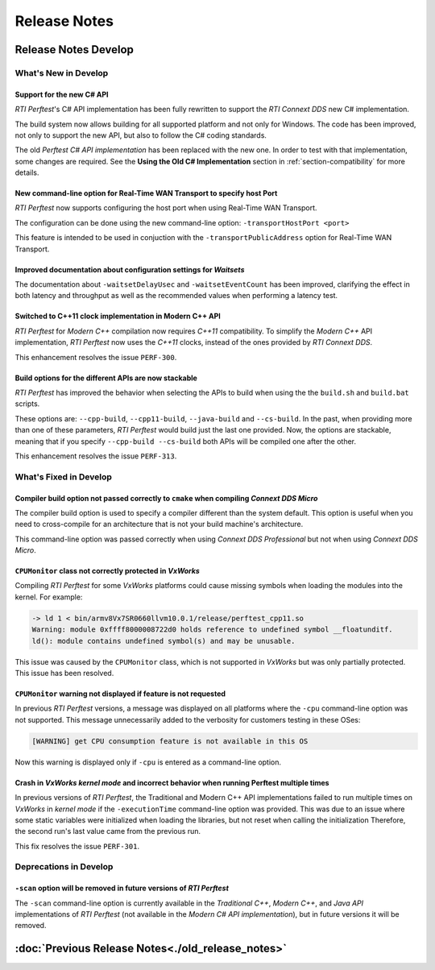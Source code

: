 .. _section-release_notes:

Release Notes
=============

.. raw:: html

    <p style="color:#004C97"; align="centerw"><strong>
    The New C# API is now supported in RTI Perftest! Check the performance improvements
    with respect to the old one! Also, a lot of new improvements and fixes to make
    Perftest even more stable, reliable and configurable.
    </strong></p>

Release Notes Develop
---------------------

What's New in Develop
~~~~~~~~~~~~~~~~~~~~~

Support for the new C# API |newTag|
+++++++++++++++++++++++++++++++++++

*RTI Perftest*'s C# API implementation has been fully rewritten
to support the *RTI Connext DDS* new C# implementation.

The build system now allows building for all supported platform and not only for Windows. The code
has been improved, not only to support the new API, but also to follow the C# coding standards.

The old *Perftest C# API implementation* has been replaced with the new one. In order to test with
that implementation, some changes are required. See the **Using the Old C# Implementation**
section in :ref:`section-compatibility` for more details.

New command-line option for Real-Time WAN Transport to specify host Port |enhancedTag|
++++++++++++++++++++++++++++++++++++++++++++++++++++++++++++++++++++++++++++++++++++++

*RTI Perftest* now supports configuring the host port when using Real-Time WAN Transport.

The configuration can be done using the new command-line option:
``-transportHostPort <port>``

This feature is intended to be used in conjuction with the
``-transportPublicAddress`` option for Real-Time WAN Transport.

Improved documentation about configuration settings for *Waitsets* |enhancedTag|
++++++++++++++++++++++++++++++++++++++++++++++++++++++++++++++++++++++++++++++++

The documentation about ``-waitsetDelayUsec`` and ``-waitsetEventCount`` has been
improved, clarifying the effect in both latency and throughput as well as the
recommended values when performing a latency test.

Switched to C++11 clock implementation in Modern C++ API |enhancedTag|
++++++++++++++++++++++++++++++++++++++++++++++++++++++++++++++++++++++

*RTI Perftest* for *Modern C++* compilation now requires *C++11* compatibility.
To simplify the *Modern C++* API implementation, *RTI Perftest* now uses the *C++11* clocks, instead
of the ones provided by *RTI Connext DDS*.

This enhancement resolves the issue ``PERF-300``.

Build options for the different APIs are now stackable |enhancedTag|
++++++++++++++++++++++++++++++++++++++++++++++++++++++++++++++++++++

*RTI Perftest* has improved the behavior when selecting the APIs to build when using the
the ``build.sh`` and ``build.bat`` scripts.

These options are: ``--cpp-build``, ``--cpp11-build``, ``--java-build`` and ``--cs-build``.
In the past, when providing more than one of these parameters, *RTI Perftest* would build
just the last one provided. Now, the options are stackable, meaning that if you specify
``--cpp-build --cs-build`` both APIs will be compiled one after the other.

This enhancement resolves the issue ``PERF-313``.

What's Fixed in Develop
~~~~~~~~~~~~~~~~~~~~~~~

Compiler build option not passed correctly to ``cmake`` when compiling *Connext DDS Micro* |fixedTag|
+++++++++++++++++++++++++++++++++++++++++++++++++++++++++++++++++++++++++++++++++++++++++++++++++++++

The compiler build option is used to specify a compiler different than the system
default. This option is useful when you need to cross-compile for an architecture
that is not your build machine's architecture.

This command-line option was passed correctly when using *Connext DDS Professional*
but not when using *Connext DDS Micro*.

``CPUMonitor`` class not correctly protected in *VxWorks* |fixedTag|
++++++++++++++++++++++++++++++++++++++++++++++++++++++++++++++++++++

Compiling *RTI Perftest* for some *VxWorks* platforms could cause missing symbols when
loading the modules into the kernel. For example:

.. code-block:: console

    -> ld 1 < bin/armv8Vx7SR0660llvm10.0.1/release/perftest_cpp11.so
    Warning: module 0xffff8000008722d0 holds reference to undefined symbol __floatunditf.
    ld(): module contains undefined symbol(s) and may be unusable.

This issue was caused by the ``CPUMonitor`` class, which is not supported in *VxWorks* but
was only partially protected. This issue has been resolved.

``CPUMonitor`` warning not displayed if feature is not requested |fixedTag|
+++++++++++++++++++++++++++++++++++++++++++++++++++++++++++++++++++++++++++

In previous *RTI Perftest* versions, a message was displayed on all platforms
where the ``-cpu`` command-line option was not supported. This message unnecessarily
added to the verbosity for customers testing in these OSes:

.. code-block:: console

    [WARNING] get CPU consumption feature is not available in this OS

Now this warning is displayed only if ``-cpu`` is entered as a command-line option.

Crash in *VxWorks kernel mode* and incorrect behavior when running Perftest multiple times |fixedTag|
+++++++++++++++++++++++++++++++++++++++++++++++++++++++++++++++++++++++++++++++++++++++++++++++++++++

In previous versions of *RTI Perftest*, the Traditional and Modern C++ API implementations
failed to run multiple times on *VxWorks* in *kernel mode* if the ``-executionTime``
command-line option was provided. This was due to an issue where some static variables
were initialized when loading the libraries, but not reset when calling the initialization
Therefore, the second run's last value came from the previous run.

This fix resolves the issue ``PERF-301``.

Deprecations in Develop
~~~~~~~~~~~~~~~~~~~~~~~

``-scan`` option will be removed in future versions of *RTI Perftest*
+++++++++++++++++++++++++++++++++++++++++++++++++++++++++++++++++++++

The ``-scan`` command-line option is currently available in the *Traditional C++*,
*Modern C++*, and *Java API* implementations of *RTI Perftest* (not available in the
*Modern C# API implementation*), but in future versions it will be removed.

:doc:`Previous Release Notes<./old_release_notes>`
--------------------------------------------------

.. |newTag| image:: _static/new.png
.. |fixedTag| image:: _static/fixed.png
.. |enhancedTag| image:: _static/enhanced.png
